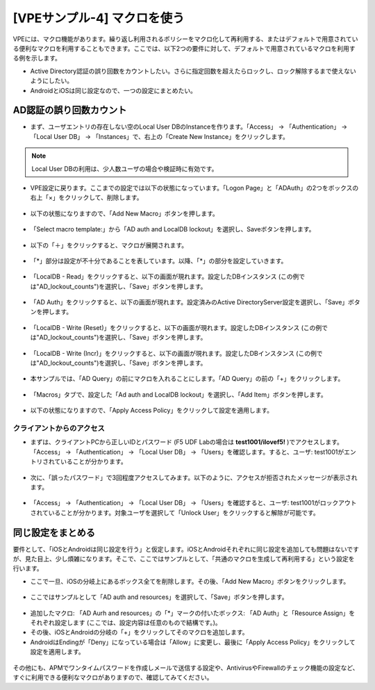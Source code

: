[VPEサンプル-4] マクロを使う
=======================================================

VPEには、マクロ機能があります。繰り返し利用されるポリシーをマクロ化して再利用する、またはデフォルトで用意されている便利なマクロを利用することもできます。ここでは、以下2つの要件に対して、デフォルトで用意されているマクロを利用する例を示します。

- Active Directory認証の誤り回数をカウントしたい。さらに指定回数を超えたらロックし、ロック解除するまで使えないようにしたい。
- AndroidとiOSは同じ設定なので、一つの設定にまとめたい。

AD認証の誤り回数カウント
--------------------------------------

- まず、ユーザエントリの存在しない空のLocal User DBのInstanceを作ります。「Access」 → 「Authentication」 → 「Local User DB」 → 「Instances」で、右上の「Create New Instance」をクリックします。

.. note::
   Local User DBの利用は、少人数ユーザの場合や検証時に有効です。

.. figure:: images/mod6-6-1-1.png
   :scale: 20%
   :align: center

- VPE設定に戻ります。ここまでの設定では以下の状態になっています。「Logon Page」と「ADAuth」の2つをボックスの右上「×」をクリックして、削除します。

.. figure:: images/mod6-6-1-2.png
   :scale: 20%
   :align: center

- 以下の状態になりますので、「Add New Macro」ボタンを押します。

.. figure:: images/mod6-6-1-3.png
   :scale: 20%
   :align: center

- 「Select macro template:」から「AD auth and LocalDB lockout」を選択し、Saveボタンを押します。

.. figure:: images/mod6-6-1-4.png
   :scale: 20%
   :align: center

- 以下の「＋」をクリックすると、マクロが展開されます。

.. figure:: images/mod6-6-1-5.png
   :scale: 20%
   :align: center

- 「*」部分は設定が不十分であることを表しています。以降、「*」の部分を設定していきます。

.. figure:: images/mod6-6-1-6.png
   :scale: 20%
   :align: center

- 「LocalDB - Read」をクリックすると、以下の画面が現れます。設定したDBインスタンス (この例では"AD_lockout_counts")を選択し、「Save」ボタンを押します。

.. figure:: images/mod6-6-1-7.png
   :scale: 20%
   :align: center

- 「AD Auth」をクリックすると、以下の画面が現れます。設定済みのActive DirectoryServer設定を選択し、「Save」ボタンを押します。

.. figure:: images/mod6-6-1-8.png
   :scale: 20%
   :align: center

- 「LocalDB - Write (Reset)」をクリックすると、以下の画面が現れます。設定したDBインスタンス (この例では"AD_lockout_counts")を選択し、「Save」ボタンを押します。

.. figure:: images/mod6-6-1-9.png
   :scale: 20%
   :align: center

- 「LocalDB - Write (Incr)」をクリックすると、以下の画面が現れます。設定したDBインスタンス (この例では"AD_lockout_counts")を選択し、「Save」ボタンを押します。

.. figure:: images/mod6-6-1-10.png
   :scale: 20%
   :align: center

- 本サンプルでは、「AD Query」の前にマクロを入れることにします。「AD Query」の前の「+」をクリックします。

.. figure:: images/mod6-6-1-11.png
   :scale: 20%
   :align: center

- 「Macros」タブで、設定した「Ad auth and LocalDB lockout」を選択し、「Add Item」ボタンを押します。

.. figure:: images/mod6-6-1-12.png
   :scale: 20%
   :align: center

- 以下の状態になりますので、「Apply Access Policy」をクリックして設定を適用します。

.. figure:: images/mod6-6-1-13.png
   :scale: 20%
   :align: center

クライアントからのアクセス
^^^^^^^^^^^^^^^^^^^^^^^^^

- まずは、クライアントPCから正しいIDとパスワード (F5 UDF Labの場合は **test1001/ilovef5!** )でアクセスします。「Access」 → 「Authentication」 → 「Local User DB」 → 「Users」を確認します。すると、ユーザ: test1001がエントリされていることが分かります。

.. figure:: images/mod6-6-1-1-1.png
   :scale: 20%
   :align: center

- 次に、「誤ったパスワード」で3回程度アクセスしてみます。以下のように、アクセスが拒否されたメッセージが表示されます。

.. figure:: images/mod6-6-1-1-2.png
   :scale: 100%
   :align: center

- 「Access」 → 「Authentication」 → 「Local User DB」 → 「Users」を確認すると、ユーザ: test1001がロックアウトされていることが分かります。対象ユーザを選択して「Unlock User」をクリックすると解除が可能です。

.. figure:: images/mod6-6-1-1-3.png
   :scale: 20%
   :align: center

同じ設定をまとめる
--------------------------------------

要件として、「iOSとAndroidは同じ設定を行う」と仮定します。iOSとAndroidそれぞれに同じ設定を追加しても問題はないですが、見た目上、少し煩雑になります。そこで、ここではサンプルとして、「共通のマクロを生成して再利用する」という設定を行います。

- ここで一旦、iOSの分岐上にあるボックス全てを削除します。その後、「Add New Macro」ボタンをクリックします。

.. figure:: images/mod6-6-2-1.png
   :scale: 20%
   :align: center

- ここではサンプルとして「AD auth and resources」を選択して、「Save」ボタンを押します。

.. figure:: images/mod6-6-2-2.png
   :scale: 20%
   :align: center

- 追加したマクロ: 「AD Aurh and resources」の「*」マークの付いたボックス: 「AD Auth」と「Resource Assign」をそれぞれ設定します (ここでは、設定内容は任意のもので結構です。)。
- その後、iOSとAndroidの分岐の「+」をクリックしてそのマクロを追加します。
- AndroidはEndingが「Deny」になっている場合は「Allow」に変更し、最後に「Apply Access Policy」をクリックして設定を適用します。

.. figure:: images/mod6-6-2-3.png
   :scale: 20%
   :align: center

その他にも、APMでワンタイムパスワードを作成しメールで送信する設定や、AntivirusやFirewallのチェック機能の設定など、すぐに利用できる便利なマクロがありますので、確認してみてください。
